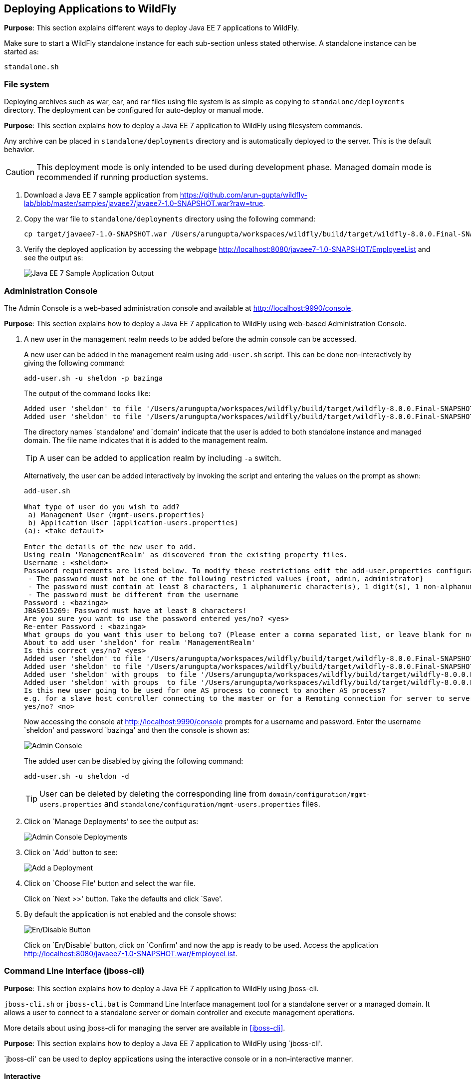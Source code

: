 == Deploying Applications to WildFly

*Purpose*: This section explains different ways to deploy Java EE 7 applications to WildFly.

Make sure to start a WildFly standalone instance for each sub-section unless stated otherwise. A standalone instance can be started as:

[source]
----
standalone.sh
----

=== File system

Deploying archives such as war, ear, and rar files using file system is as simple as copying to `standalone/deployments` directory. The deployment can be configured for auto-deploy or manual mode.

*Purpose*: This section explains how to deploy a Java EE 7 application to WildFly using filesystem commands.

Any archive can be placed in `standalone/deployments` directory and is automatically deployed to the server. This is the default behavior.

CAUTION: This deployment mode is only intended to be used during development phase. Managed domain mode is recommended if running production systems.

. Download a Java EE 7 sample application from https://github.com/arun-gupta/wildfly-lab/blob/master/samples/javaee7/javaee7-1.0-SNAPSHOT.war?raw=true.
+
. Copy the war file to `standalone/deployments` directory using the following command:
+
[source]
----
cp target/javaee7-1.0-SNAPSHOT.war /Users/arungupta/workspaces/wildfly/build/target/wildfly-8.0.0.Final-SNAPSHOT/standalone/deployments
----
+
. Verify the deployed application by accessing the webpage http://localhost:8080/javaee7-1.0-SNAPSHOT/EmployeeList and see the output as:
+
image::images/deploy-javaee7-sample-output.png[Java EE 7 Sample Application Output]

=== Administration Console

The Admin Console is a web-based administration console and available at http://localhost:9990/console.

*Purpose*: This section explains how to deploy a Java EE 7 application to WildFly using web-based Administration Console.

. A new user in the management realm needs to be added before the admin console can be accessed.
+
A new user can be added in the management realm using `add-user.sh` script. This can be done non-interactively by giving the following command:
+
[source]
----
add-user.sh -u sheldon -p bazinga
----
+
The output of the command looks like:
+
[source]
----
Added user 'sheldon' to file '/Users/arungupta/workspaces/wildfly/build/target/wildfly-8.0.0.Final-SNAPSHOT/standalone/configuration/mgmt-users.properties'
Added user 'sheldon' to file '/Users/arungupta/workspaces/wildfly/build/target/wildfly-8.0.0.Final-SNAPSHOT/domain/configuration/mgmt-users.properties'
----
+
The directory names `standalone' and `domain' indicate that the user is added to both standalone instance and managed domain. The file name indicates that it is added to the management realm.
+
TIP: A user can be added to application realm by including `-a` switch.
+
Alternatively, the user can be added interactively by invoking the script and entering the values on the prompt as shown:
+
[source]
----
add-user.sh

What type of user do you wish to add? 
 a) Management User (mgmt-users.properties) 
 b) Application User (application-users.properties)
(a): <take default>

Enter the details of the new user to add.
Using realm 'ManagementRealm' as discovered from the existing property files.
Username : <sheldon>
Password requirements are listed below. To modify these restrictions edit the add-user.properties configuration file.
 - The password must not be one of the following restricted values {root, admin, administrator}
 - The password must contain at least 8 characters, 1 alphanumeric character(s), 1 digit(s), 1 non-alphanumeric symbol(s)
 - The password must be different from the username
Password : <bazinga>
JBAS015269: Password must have at least 8 characters!
Are you sure you want to use the password entered yes/no? <yes>
Re-enter Password : <bazinga>
What groups do you want this user to belong to? (Please enter a comma separated list, or leave blank for none)[  ]: 
About to add user 'sheldon' for realm 'ManagementRealm'
Is this correct yes/no? <yes>
Added user 'sheldon' to file '/Users/arungupta/workspaces/wildfly/build/target/wildfly-8.0.0.Final-SNAPSHOT/standalone/configuration/mgmt-users.properties'
Added user 'sheldon' to file '/Users/arungupta/workspaces/wildfly/build/target/wildfly-8.0.0.Final-SNAPSHOT/domain/configuration/mgmt-users.properties'
Added user 'sheldon' with groups  to file '/Users/arungupta/workspaces/wildfly/build/target/wildfly-8.0.0.Final-SNAPSHOT/standalone/configuration/mgmt-groups.properties'
Added user 'sheldon' with groups  to file '/Users/arungupta/workspaces/wildfly/build/target/wildfly-8.0.0.Final-SNAPSHOT/domain/configuration/mgmt-groups.properties'
Is this new user going to be used for one AS process to connect to another AS process? 
e.g. for a slave host controller connecting to the master or for a Remoting connection for server to server EJB calls.
yes/no? <no>
----
+
Now accessing the console at http://localhost:9990/console prompts for a username and password. Enter the username `sheldon' and password `bazinga' and then the console is shown as:
+
image::images/deploy-admin-console.png[Admin Console]
+
The added user can be disabled by giving the following command:
+
[source]
----
add-user.sh -u sheldon -d
----
+
TIP: User can be deleted by deleting the corresponding line from `domain/configuration/mgmt-users.properties` and `standalone/configuration/mgmt-users.properties` files.
+
. Click on `Manage Deployments' to see the output as:
+
image::images/deploy-admin-console-deployments-first.png[Admin Console Deployments]
+
. Click on `Add' button to see:
+
image::images/deploy-admin-console-add-first.png[Add a Deployment]
+
. Click on `Choose File' button and select the war file.
+
Click on `Next >>' button. Take the defaults and click `Save'.
+
. By default the application is not enabled and the console shows:
+
image::images/deploy-enable-disable-app.png[En/Disable Button]
+
Click on `En/Disable' button, click on `Confirm' and now the app is ready to be used. Access the application http://localhost:8080/javaee7-1.0-SNAPSHOT.war/EmployeeList.

=== Command Line Interface (jboss-cli)

*Purpose*: This section explains how to deploy a Java EE 7 application to WildFly using jboss-cli.

`jboss-cli.sh` or `jboss-cli.bat` is Command Line Interface management tool for a standalone server or a managed domain. It allows a user to connect to a standalone server or domain controller and execute management operations.

More details about using jboss-cli for managing the server are available in <<jboss-cli>>.

*Purpose*: This section explains how to deploy a Java EE 7 application to WildFly using `jboss-cli'.

`jboss-cli' can be used to deploy applications using the interactive console or in a non-interactive manner.

==== Interactive

. Use jboss-cli to connect with the existing standalone instance by giving the following command:
+
[source]
----
jboss-cli.sh -c
----
+
The `-c` switch connects using the default host (`localhost') and management port (`9990'). These values are specified in `jboss-cli.xml' and can be updated.
+
This opens up the `jboss-cli' interactive console and shows the following prompt:
+
[source]
----
[standalone@localhost:9990 /]
----
+
The prompt indicates that `jboss-cli' is connected to a standalone instance's management port.
+
. Deploy the application by giving the following command in console:
+
[source]
----
deploy target/javaee7-1.0-SNAPSHOT.war
----
+
The directory name of the war file in the command may be different depending upon how `jboss-cli' was invoked. Verify the server log to ensure that the application was redeployed. Look for specific timestamp in the log entries.
+
TIP: `--force` switch can be included in the command to replace the existing application.
+
. Verify the deployment status by typing the following command `deployment-info` in the console:
+
[source]
----
deployment-info
----
+
and see the output as:
+
[source]
----
NAME                     RUNTIME-NAME             PERSISTENT ENABLED STATUS 
javaee7-1.0-SNAPSHOT.war javaee7-1.0-SNAPSHOT.war true       true    OK   
----
+
Verify the server log to ensure that the application was deployed. Look for specific timestamp in the log entries.
+
. Undeploy the application by giving the following command:
+
[source]
----
undeploy javaee7-1.0-SNAPSHOT.war
----
+
. Type `exit` `quit' to exit `jboss-cli' interactive console.

==== Non-interactive

Non-interactive mode allows to support scripts and other types of command line or batch processing.

. Deploy the application using the following command:
+
[source]
----
jboss-cli.sh --connect --command="deploy target/javaee7-1.0-SNAPSHOT.war --force"
----
+
The directory name of the war file in the command may be different depending upon how `jboss-cli' was invoked. Verify the server log to ensure that the application was redeployed. Look for specific timestamp in the log entries.
+
Verify the deployed application at http://localhost:8080/javaee7/EmployeeList and look for a similar output.
+
. Verify the deployment status by giving the following command:
+
[source]
----
jboss-cli.sh --connect --command=deployment-info
----
+
. Undeploy the application by giving the following command:
+
[source]
----
jboss-cli.sh --connect --command="undeploy javaee7-1.0-SNAPSHOT.war"
----

=== Curl

curl is a free and popular command line tool for transfering data using URL syntax. If you don't have it installed on your machine then it can be downloaded from http://curl.haxx.se/download.html.

*Purpose*: This section explains how to deploy a Java EE 7 application to WildFly using curl.

Deploying applications using curl is a two-step process.

. Upload your archive to WildFly using the following command
+
[source]
----
curl -F "file=@target/javaee7-1.0-SNAPSHOT.war" --digest http://sheldon:bazinga@localhost:9990/management/add-content
----
+
This command:
+
.. Makes a POST request using form-encoded (`-F`) data with one field (`file`) defining the location of the WAR file
.. `target/javaee7-1.0-SNAPSHOT.war` is the location of the WAR file
.. `sheldon` is the administrative user with password `bazinga`
.. `localhost:9090` is the default management host and port for WildFly instance
.. WildFly management port uses digest authentication and that is defined using `–digest`
.. Prints the output as something like:
+
[source]
----
{“outcome” : “success”, “result” : { “BYTES_VALUE” : “+Dg9u1ALXacrndNdLrT3DQSaqjw=” }}
----
+
. Deploy the uploaded archive using the following command:
+
[source]
----
curl -S -H "Content-Type: application/json" -d '{"content":[{"hash": {"BYTES_VALUE" : "+Dg9u1ALXacrndNdLrT3DQSaqjw="}}], "address": [{"deployment":"javaee7-1.0-SNAPSHOT.war"}], "operation":"add", "enabled":"true"}' --digest http://sheldon:bazinga@localhost:9990/management
----
+
This command:
+
.. Sends a POST request (`-d`) with JSON payload
.. Value assigned to `result` name in the JSON response of previous command is assigned to `hash` name in this command
.. Content type of the payload is explicitly specified to be `application/json` using `-H`
.. `add` command triggers the deployment of the archive
.. Application archive is enabled as well, as opposed to not by default
.. As in previous command, `sheldon` is the administrative user with password `bazinga`
.. As in previous command, `localhost:9090` is the default management host and port for WildFly instance
.. As in previous command, WildFly management port uses digest authentication and that is defined using `–digest`

=== HTTP APIs (TBD)

http://localhost:9990/management?operation=deploy

*Purpose*: This section explains how to deploy a Java EE 7 application to WildFly using HTTP API.

=== Maven plugin

The wildfly-maven-plugin is used to deploy, redeploy, undeploy or run your application. You can also deploy or undeploy artifacts, such as JDBC drivers, and add or remove resources. There is also the ability to execute CLI commands.

*Purpose*: This section explains how to deploy Java EE 7 applications to WildFly use the maven plugin.

. Add the following fragment to samples/javaee7/pom.xml:
+
[source, xml]
----
<plugin>
    <groupId>org.wildfly.plugins</groupId>
    <artifactId>wildfly-maven-plugin</artifactId>
    <version>1.0.0.Beta1</version>
    <executions>
        <execution>
            <phase>install</phase>
            <goals>
                <goal>deploy</goal>
            </goals>
        </execution>
    </executions>
</plugin>
----
along with other <plugin> elements.
+
This adds the `wildfly-maven-plugin' description to `pom.xml'. It also invokes the plugin `deploy' target during the standard maven `install' phase.
+
. Start a WildFly instance as:
+
[source]
----
standalone.sh
----
+
. Deploy the application by giving the command:
+
[source]
----
mvn wildfly:deploy
----
+
or
+
[source]
----
mvn install
----
+
. Access the web page at http://localhost:8080/javaee7/TestServlet and see the output as:
+
image::images/deploy-javaee7-sample-output.png[Java EE 7 Sample Application Output]

=== Java

*Purpose*: This section explains how to deploy a Java EE 7 application to WildFly using Java Management APIs.

A standalone WildFly process or a managed domain can be configured to listen for remote management requests using its ``native management interface''. This interface uses an open protocol based on the JBoss Remoting library. JBoss Remoting is used to establish a communication channel from the client to the process being managed. Once the communication channel is established the primary traffic over the channel is management requests initiated by the client and asynchronous responses from the target process.

Deployment using a custom Java class is a two-step process:

. First step is to build a deployment plan that describe the steps of uploading the archive to the content repository and deploying it.
. Second step involves executing the deployment plan on the application server instance.

Lets create an application that will allow us to deploy a Java EE 7 application using a Java-based class.

. Create a maven project as:
+
[source]
----
mvn archetype:generate -DarchetypeGroupId=org.apache.maven.archetypes -DgroupId=org.wildfly.samples -DartifactId=deployment -DinteractiveMode=false
----
+
. Open the created Maven project in NetBeans, Eclipse, IntelliJ or any other editor of your choice. The custom client must have maven artifact `org.jboss.as:jboss-as-controller-client' and its dependencies on the classpath. `org.jboss:jboss-dmr' is maven artifact for detyped representation of the management model and must be added to the list of maven dependencies as well.
+
This can be achieved by adding the following dependencies in `pom.xml`:
+
[source]
----
<dependency>
    <groupId>org.jboss.as</groupId>
    <artifactId>jboss-as-controller-client</artifactId>
    <version>7.2.0.Final</version>
    <scope>test</scope>
</dependency>
<dependency>
    <groupId>org.jboss</groupId>
    <artifactId>jboss-dmr</artifactId>
    <version>1.2.0.Final</version>
    <scope>test</scope>
</dependency>
----
+
Note that both the dependencies are added in `test' scope.
+
. Edit the `src/test/java/org/wildfly/samples/AppTest.java` file and add a method as shown:
+
[source]
----
ModelControllerClient createClient(final InetAddress host, final int port,
            final String username, final String password) {

   final CallbackHandler callbackHandler = new CallbackHandler() {

       @Override
       public void handle(Callback[] callbacks) throws IOException, UnsupportedCallbackException {
           for (Callback current : callbacks) {
               if (current instanceof NameCallback) {
                   NameCallback ncb = (NameCallback) current;
                   ncb.setName(username);
               } else if (current instanceof PasswordCallback) {
                   PasswordCallback pcb = (PasswordCallback) current;
                   pcb.setPassword(password.toCharArray());
               } else {
                   throw new UnsupportedCallbackException(current);
               }
           }
       }
    };

    return ModelControllerClient.Factory.create(host, port, callbackHandler);
}
----
+
In this code:
+
.. `ModelControllerClient` is used to manage a WildFly server instance or a Domain Controller or slave Host Controller.
.. A new instance is created by specifying host, port, and a Callback handler to obtain authentication information for the call. Typically these credentials are obtained from a dialog box, such as a GUI-base client. In our case the credentials will be passed when this method is invoked.
+
. Update `testApp` method such that it looks like:
+
[source]
----
public void testApp() throws IOException, InterruptedException, ExecutionException {
    // create client
    ModelControllerClient client = createClient(InetAddress.getByName("localhost"),
        9999,
        "sheldon",
        "bazinga");

    // connect
    ServerDeploymentManager manager = ServerDeploymentManager.Factory.create(client);

    // build a deployment plan
    DeploymentPlan plan = manager
        .newDeploymentPlan()
        .add(new File("/Users/arungupta/workspaces/wildfly-lab/samples/javaee7/target/javaee7-1.0-SNAPSHOT.war"))
        .andDeploy()
        .build();

    // run it
    ServerDeploymentPlanResult result = manager.execute(plan).get();
}
----
+
Make sure to resolve imports from `org.jboss.as.controller.client.helpers.standalone.*` package.
+
In this code:
+
.. A new instance of client for controlling application server management model is created by specifying the correct host, port, username, and password. Note that the username and password are the ones specified earlier.
.. `ServerDeploymentManager` is the primary deployment interface for a standalone instance. A new instance is created by using the previously created `ModelControllerClient`.
.. `newDeploymentPlan` initiates the creation of a new `DeploymentPlan`. Archive is added to the repository using `add` method and deployed using `andDeploy` method. Finally the deployment plan is built using `build` method. Note the location of archive may be different in your environment.
.. Finally the deployment plan is executed using `execute` method.
+
. Perform the deployment by running the test as:
+
[source]
----
mvn test
----
+
. Check the server log to ensure that the application is deployed. The following server log entries should be visible:
+
[source]
----
14:08:57,052 INFO  [org.wildfly.extension.undertow] (MSC service thread 1-9) JBAS017534: Register web context: /javaee7-1.0-SNAPSHOT
14:08:57,063 INFO  [org.jboss.as.server] (management-handler-thread - 17) JBAS018559: Deployed "javaee7-1.0-SNAPSHOT.war" (runtime-name : "javaee7-1.0-SNAPSHOT.war")
----
+
You may see the error message as:
+
[source]
----
JBAS014616: Operation ("add") failed - address: ([("deployment" => "javaee7-1.0-SNAPSHOT.war")]) - failure description: "JBAS014803: Duplicate resource [(\"deployment\" => \"javaee7-1.0-SNAPSHOT.war\")]"
----
+
This occurs if the archive has been previously deployed.

TIP: `addDeploy` method may be replaced with `andReplace("javaee7-1.0-SNAPSHOT.war")` to replace a previously deployed archive.

=== Ruby (TBD)

*Purpose*: This section explains how to deploy a Java EE 7 application to WildFly using Ruby.

Send a pull request ?

=== Perl (TBD)

*Purpose*: This section explains how to deploy a Java EE 7 application to WildFly using Perl.

Send a pull request ?
